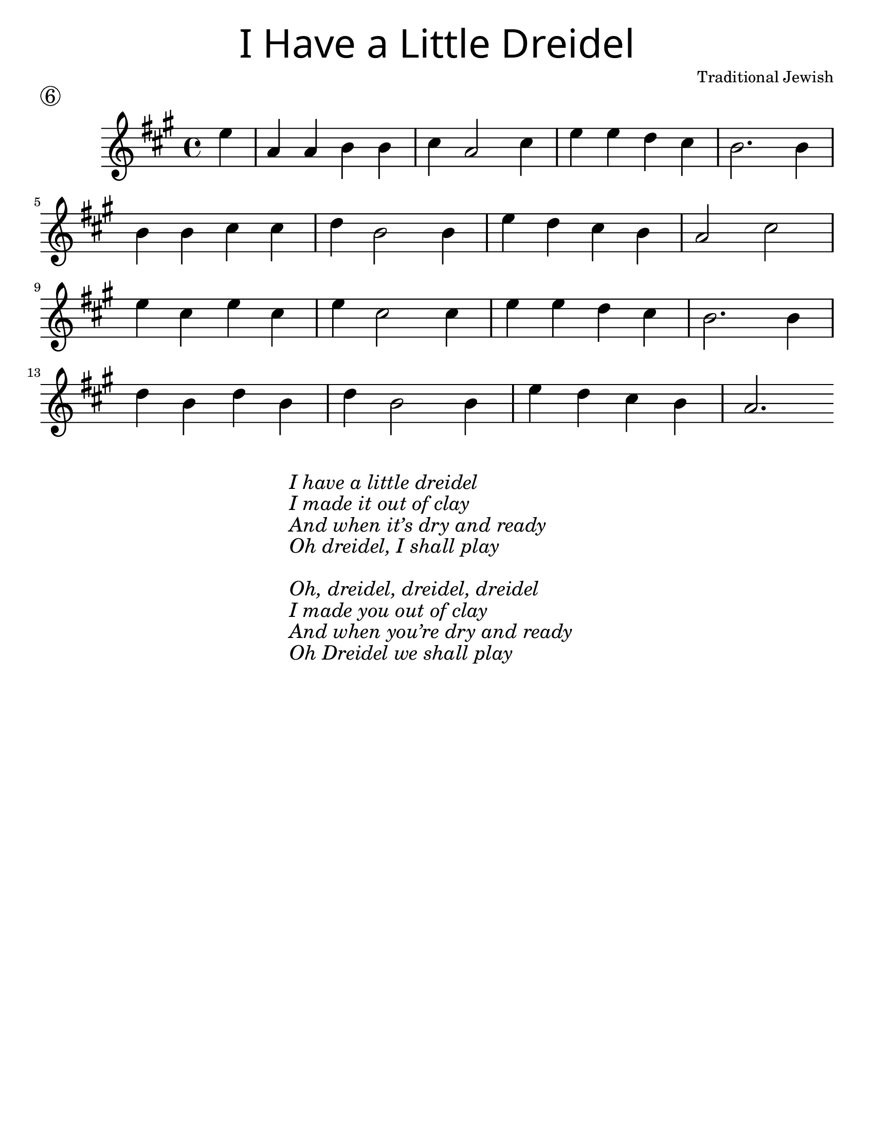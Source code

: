 \version "2.19.47"
\language "english"
#(set-default-paper-size "letter")

\header {
  title = \markup {
    \override #'(font-name . "Sholom")
    \override #'(font-size . 8)
    { "I Have a Little Dreidel" }
  }
  piece = \markup \huge \circle 6
  instrument = ""
  tagline = ""
  composer = "Traditional Jewish" 
}

song = \relative a' {
  \time 4/4
  \key c \major
  \partial 4
  g4 |
  c, c d d |
  e c2 e4 |
  g g f e |
  d2. d4 |
  \break
  d d e e |
  f d2 d4 |
  g4 f e d |
  c2 e2 |
  \break
  g4 e g e |
  g e2 e4 |
  g4 g f e |
  d2. d4 |
  \break
  f d f d |
  f d2 d4 |
  g f e d |
  c2.
}

\score {
  \new Staff \with {
    \magnifyStaff #4/3
  } {
    \transpose c a {
      \song
    }
  }
}
\markup {
  \hspace #35 
  \column {
    \huge \italic {
      \line { "I have a little dreidel" }
      \line { "I made it out of clay" }
      \line { "And when it’s dry and ready" }
      \line { "Oh dreidel, I shall play" }
      \line { "\n" }
      \line { "Oh, dreidel, dreidel, dreidel" }
      \line { "I made you out of clay" }
      \line { "And when you’re dry and ready" }
      \line { "Oh Dreidel we shall play" }
    }
  }
}
